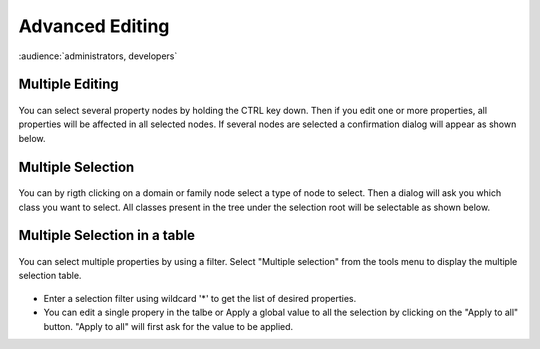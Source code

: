 .. |br| raw:: html

   <br />

Advanced Editing
****************

:audience:`administrators, developers`

Multiple Editing
================

.. figure:: edit_multiple.jpg
   :align:   center

You can select several property nodes by holding the CTRL key down. Then if you edit one or more properties, all properties will be affected in all selected nodes. If several nodes are selected a confirmation dialog will appear as shown below.

.. figure:: edit_confirm.jpg
   :align:   center

Multiple Selection
==================

.. figure:: edit_select.jpg
   :align:   center

You can by rigth clicking on a domain or family node select a type of node to select. Then a dialog will ask you which class you want to select. All classes present in the tree under the selection root will be selectable as shown below.

.. figure:: edit_list.jpg
   :align:   center

Multiple Selection in a table
=============================

.. figure:: edit_table_menu.jpg
   :align:   center

You can select multiple properties by using a filter. Select "Multiple selection" from the tools menu to display the multiple selection table.

.. figure:: edit_table.jpg
   :align:   center

- Enter a selection filter using wildcard '*' to get the list of desired properties.
- You can edit a single propery in the talbe or Apply a global value to all the selection by clicking on the "Apply to all" button. "Apply to all" will first ask for the value to be applied.



